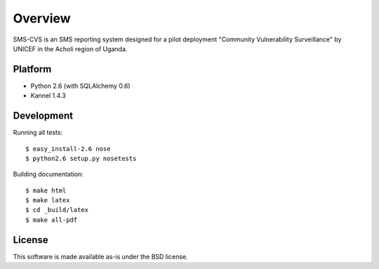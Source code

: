 Overview
========

SMS-CVS is an SMS reporting system designed for a pilot
deployment "Community Vulnerability Surveillance" by UNICEF in the
Acholi region of Uganda.

Platform
--------

- Python 2.6 (with SQLAlchemy 0.6)
- Kannel 1.4.3

Development
-----------

Running all tests::

  $ easy_install-2.6 nose
  $ python2.6 setup.py nosetests

Building documentation::

  $ make html
  $ make latex
  $ cd _build/latex
  $ make all-pdf

License
-------

This software is made available as-is under the BSD license.
